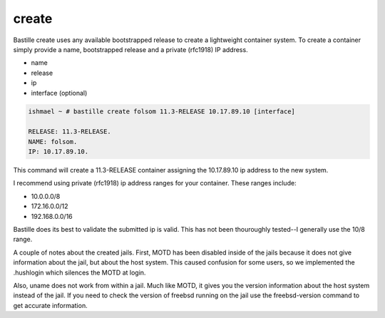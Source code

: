 ======
create
======

Bastille create uses any available bootstrapped release to create a
lightweight container system. To create a container simply provide a name,
bootstrapped release and a private (rfc1918) IP address.

- name
- release
- ip
- interface (optional)

.. code-block:: shell

  ishmael ~ # bastille create folsom 11.3-RELEASE 10.17.89.10 [interface]

  RELEASE: 11.3-RELEASE.
  NAME: folsom.
  IP: 10.17.89.10.

This command will create a 11.3-RELEASE container assigning the 10.17.89.10 ip
address to the new system.

I recommend using private (rfc1918) ip address ranges for your container.  These
ranges include:

- 10.0.0.0/8
- 172.16.0.0/12
- 192.168.0.0/16

Bastille does its best to validate the submitted ip is valid. This has not been
thouroughly tested--I generally use the 10/8 range.

A couple of notes about the created jails.  First, MOTD has been disabled inside 
of the jails because it does not give information about the jail, but about the host 
system.  This caused confusion for some users, so we implemented the .hushlogin which 
silences the MOTD at login. 

Also, uname does not work from within a jail.  Much like MOTD, it gives you the version 
information about the host system instead of the jail.  If you need to check the version
of freebsd running on the jail use the freebsd-version command to get accurate information.

